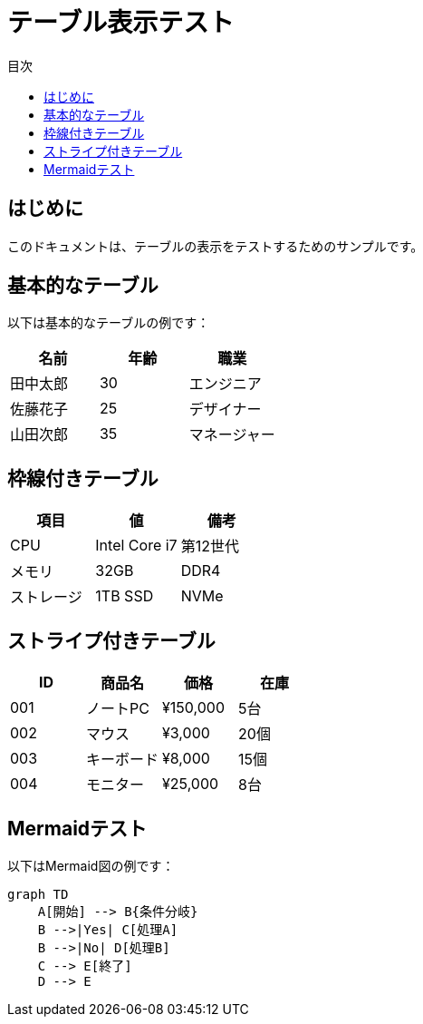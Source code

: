 = テーブル表示テスト
:toc:
:toc-title: 目次

== はじめに

このドキュメントは、テーブルの表示をテストするためのサンプルです。

== 基本的なテーブル

以下は基本的なテーブルの例です：

[cols="3*", options="header"]
|===
|名前
|年齢
|職業

|田中太郎
|30
|エンジニア

|佐藤花子
|25
|デザイナー

|山田次郎
|35
|マネージャー
|===

== 枠線付きテーブル

[frame="all", grid="all"]
|===
|項目 |値 |備考

|CPU
|Intel Core i7
|第12世代

|メモリ
|32GB
|DDR4

|ストレージ
|1TB SSD
|NVMe
|===

== ストライプ付きテーブル

[stripes="even"]
|===
|ID |商品名 |価格 |在庫

|001
|ノートPC
|¥150,000
|5台

|002
|マウス
|¥3,000
|20個

|003
|キーボード
|¥8,000
|15個

|004
|モニター
|¥25,000
|8台
|===

== Mermaidテスト

以下はMermaid図の例です：

----
graph TD
    A[開始] --> B{条件分岐}
    B -->|Yes| C[処理A]
    B -->|No| D[処理B]
    C --> E[終了]
    D --> E
----
